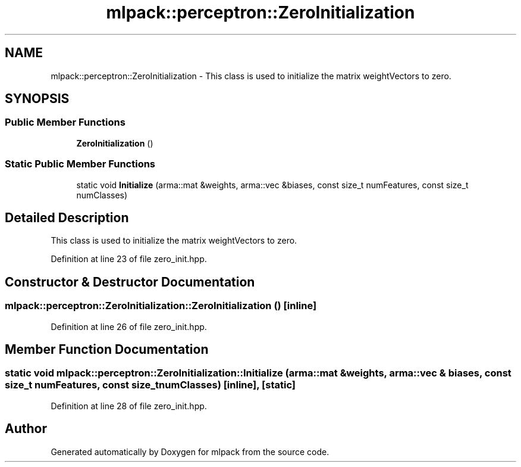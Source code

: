 .TH "mlpack::perceptron::ZeroInitialization" 3 "Sat Mar 25 2017" "Version master" "mlpack" \" -*- nroff -*-
.ad l
.nh
.SH NAME
mlpack::perceptron::ZeroInitialization \- This class is used to initialize the matrix weightVectors to zero\&.  

.SH SYNOPSIS
.br
.PP
.SS "Public Member Functions"

.in +1c
.ti -1c
.RI "\fBZeroInitialization\fP ()"
.br
.in -1c
.SS "Static Public Member Functions"

.in +1c
.ti -1c
.RI "static void \fBInitialize\fP (arma::mat &weights, arma::vec &biases, const size_t numFeatures, const size_t numClasses)"
.br
.in -1c
.SH "Detailed Description"
.PP 
This class is used to initialize the matrix weightVectors to zero\&. 
.PP
Definition at line 23 of file zero_init\&.hpp\&.
.SH "Constructor & Destructor Documentation"
.PP 
.SS "mlpack::perceptron::ZeroInitialization::ZeroInitialization ()\fC [inline]\fP"

.PP
Definition at line 26 of file zero_init\&.hpp\&.
.SH "Member Function Documentation"
.PP 
.SS "static void mlpack::perceptron::ZeroInitialization::Initialize (arma::mat & weights, arma::vec & biases, const size_t numFeatures, const size_t numClasses)\fC [inline]\fP, \fC [static]\fP"

.PP
Definition at line 28 of file zero_init\&.hpp\&.

.SH "Author"
.PP 
Generated automatically by Doxygen for mlpack from the source code\&.
